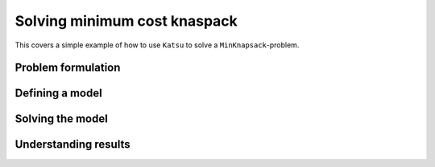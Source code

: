 Solving minimum cost knaspack
==============================

This covers a simple example of how to use ``Katsu`` to solve a ``MinKnapsack``-problem.

Problem formulation
*******************

Defining a model
****************

Solving the model
*****************

Understanding results
*********************